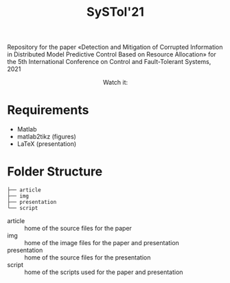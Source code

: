 #+TITLE: SySTol'21

Repository for the paper «Detection and Mitigation of Corrupted Information in Distributed Model Predictive Control Based on Resource Allocation» for the 5th International Conference on Control and Fault-Tolerant Systems, 2021

#+HTML: <p align="center">Watch it:<br><a href="https://youtu.be/b074nivVltI"><img src="img/presentation.jpg" width="50%"/><a/></p>


* Requirements
- Matlab
- matlab2tikz (figures)
- LaTeX (presentation)

* Folder Structure

#+begin_src
├── article
├── img
├── presentation
└── script
#+end_src

- article :: home of the source files for the paper
- img :: home of the image files for the paper and presentation
- presentation :: home of the source files for the presentation
- script :: home of the scripts used for the paper and presentation
